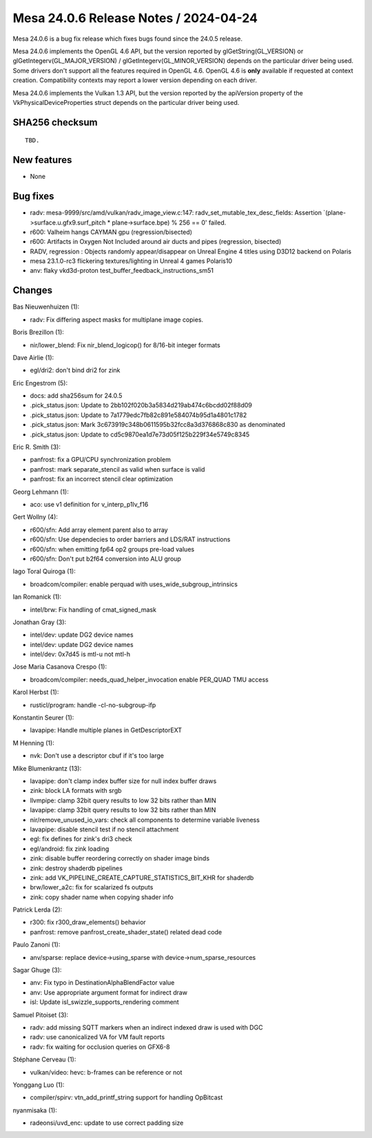 Mesa 24.0.6 Release Notes / 2024-04-24
======================================

Mesa 24.0.6 is a bug fix release which fixes bugs found since the 24.0.5 release.

Mesa 24.0.6 implements the OpenGL 4.6 API, but the version reported by
glGetString(GL_VERSION) or glGetIntegerv(GL_MAJOR_VERSION) /
glGetIntegerv(GL_MINOR_VERSION) depends on the particular driver being used.
Some drivers don't support all the features required in OpenGL 4.6. OpenGL
4.6 is **only** available if requested at context creation.
Compatibility contexts may report a lower version depending on each driver.

Mesa 24.0.6 implements the Vulkan 1.3 API, but the version reported by
the apiVersion property of the VkPhysicalDeviceProperties struct
depends on the particular driver being used.

SHA256 checksum
---------------

::

    TBD.


New features
------------

- None


Bug fixes
---------

- radv: mesa-9999/src/amd/vulkan/radv_image_view.c:147: radv_set_mutable_tex_desc_fields: Assertion \`(plane->surface.u.gfx9.surf_pitch * plane->surface.bpe) % 256 == 0' failed.
- r600: Valheim hangs CAYMAN gpu (regression/bisected)
- r600: Artifacts in Oxygen Not Included around air ducts and pipes (regression, bisected)
- RADV, regression : Objects randomly appear/disappear on Unreal Engine 4 titles using D3D12 backend on Polaris
- mesa 23.1.0-rc3 flickering textures/lighting in Unreal 4 games Polaris10
- anv: flaky vkd3d-proton test_buffer_feedback_instructions_sm51


Changes
-------

Bas Nieuwenhuizen (1):

- radv: Fix differing aspect masks for multiplane image copies.

Boris Brezillon (1):

- nir/lower_blend: Fix nir_blend_logicop() for 8/16-bit integer formats

Dave Airlie (1):

- egl/dri2: don't bind dri2 for zink

Eric Engestrom (5):

- docs: add sha256sum for 24.0.5
- .pick_status.json: Update to 2bb102f020b3a5834d219ab474c6bcdd02f88d09
- .pick_status.json: Update to 7a1779edc7fb82c891e584074b95d1a4801c1782
- .pick_status.json: Mark 3c673919c348b0611595b32fcc8a3d376868c830 as denominated
- .pick_status.json: Update to cd5c9870ea1d7e73d05f125b229f34e5749c8345

Eric R. Smith (3):

- panfrost: fix a GPU/CPU synchronization problem
- panfrost: mark separate_stencil as valid when surface is valid
- panfrost: fix an incorrect stencil clear optimization

Georg Lehmann (1):

- aco: use v1 definition for v_interp_p1lv_f16

Gert Wollny (4):

- r600/sfn: Add array element parent also to array
- r600/sfn: Use dependecies to order barriers and LDS/RAT instructions
- r600/sfn: when emitting fp64 op2 groups pre-load values
- r600/sfn: Don't put b2f64 conversion into ALU group

Iago Toral Quiroga (1):

- broadcom/compiler: enable perquad with uses_wide_subgroup_intrinsics

Ian Romanick (1):

- intel/brw: Fix handling of cmat_signed_mask

Jonathan Gray (3):

- intel/dev: update DG2 device names
- intel/dev: update DG2 device names
- intel/dev: 0x7d45 is mtl-u not mtl-h

Jose Maria Casanova Crespo (1):

- broadcom/compiler: needs_quad_helper_invocation enable PER_QUAD TMU access

Karol Herbst (1):

- rusticl/program: handle -cl-no-subgroup-ifp

Konstantin Seurer (1):

- lavapipe: Handle multiple planes in GetDescriptorEXT

M Henning (1):

- nvk: Don't use a descriptor cbuf if it's too large

Mike Blumenkrantz (13):

- lavapipe: don't clamp index buffer size for null index buffer draws
- zink: block LA formats with srgb
- llvmpipe: clamp 32bit query results to low 32 bits rather than MIN
- lavapipe: clamp 32bit query results to low 32 bits rather than MIN
- nir/remove_unused_io_vars: check all components to determine variable liveness
- lavapipe: disable stencil test if no stencil attachment
- egl: fix defines for zink's dri3 check
- egl/android: fix zink loading
- zink: disable buffer reordering correctly on shader image binds
- zink: destroy shaderdb pipelines
- zink: add VK_PIPELINE_CREATE_CAPTURE_STATISTICS_BIT_KHR for shaderdb
- brw/lower_a2c: fix for scalarized fs outputs
- zink: copy shader name when copying shader info

Patrick Lerda (2):

- r300: fix r300_draw_elements() behavior
- panfrost: remove panfrost_create_shader_state() related dead code

Paulo Zanoni (1):

- anv/sparse: replace device->using_sparse with device->num_sparse_resources

Sagar Ghuge (3):

- anv: Fix typo in DestinationAlphaBlendFactor value
- anv: Use appropriate argument format for indirect draw
- isl: Update isl_swizzle_supports_rendering comment

Samuel Pitoiset (3):

- radv: add missing SQTT markers when an indirect indexed draw is used with DGC
- radv: use canonicalized VA for VM fault reports
- radv: fix waiting for occlusion queries on GFX6-8

Stéphane Cerveau (1):

- vulkan/video: hevc: b-frames can be reference or not

Yonggang Luo (1):

- compiler/spirv: vtn_add_printf_string support for handling OpBitcast

nyanmisaka (1):

- radeonsi/uvd_enc: update to use correct padding size
